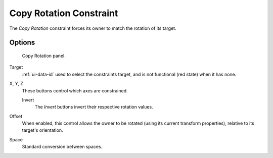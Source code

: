 .. _bpy.types.CopyRotationConstraint.:

************************
Copy Rotation Constraint
************************

The *Copy Rotation* constraint forces its owner to match the rotation of its target.


Options
=======

.. figure:: /images/rigging_constraints_transform_copy-rotation.png

   Copy Rotation panel.


Target
   :ref:`ui-data-id` used to select the constraints target, and is not functional (red state) when it has none.

X, Y, Z
   These buttons control which axes are constrained.

   Invert
      The *Invert* buttons invert their respective rotation values.

Offset
   When enabled, this control allows the owner to be rotated (using its current transform properties),
   relative to its target's orientation.

Space
   Standard conversion between spaces.

.. vimeo:: 171073854
